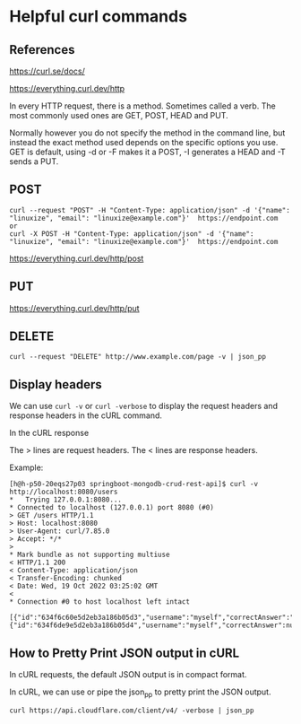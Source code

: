 * Helpful curl commands

** References

https://curl.se/docs/

https://everything.curl.dev/http

In every HTTP request, there is a method. Sometimes called a verb. The most commonly used ones are GET, POST, HEAD and PUT.

Normally however you do not specify the method in the command line, but instead the exact method used depends on the specific options you use. GET is default, using -d or -F makes it a POST, -I generates a HEAD and -T sends a PUT.

** POST
#+begin_src 
curl --request "POST" -H "Content-Type: application/json" -d '{"name": "linuxize", "email": "linuxize@example.com"}'  https://endpoint.com
or
curl -X POST -H "Content-Type: application/json" -d '{"name": "linuxize", "email": "linuxize@example.com"}'  https://endpoint.com
#+end_src

https://everything.curl.dev/http/post

** PUT

https://everything.curl.dev/http/put

** DELETE

#+begin_src 
curl --request "DELETE" http://www.example.com/page -v | json_pp
#+end_src

** Display headers

We can use ~curl -v~ or ~curl -verbose~ to display the request headers and response headers in the cURL command.

In the cURL response

The > lines are request headers.
The < lines are response headers.

    Example:
    #+begin_src 
    [h@h-p50-20eqs27p03 springboot-mongodb-crud-rest-api]$ curl -v http://localhost:8080/users
    *   Trying 127.0.0.1:8080...
    * Connected to localhost (127.0.0.1) port 8080 (#0)
    > GET /users HTTP/1.1
    > Host: localhost:8080
    > User-Agent: curl/7.85.0
    > Accept: */*
    > 
    * Mark bundle as not supporting multiuse
    < HTTP/1.1 200 
    < Content-Type: application/json
    < Transfer-Encoding: chunked
    < Date: Wed, 19 Oct 2022 03:25:02 GMT
    < 
    * Connection #0 to host localhost left intact
        [{"id":"634f6c60e5d2eb3a186b05d3","username":"myself","correctAnswer":"right","numberOfTries":0,"attemptedWords":null},{"id":"634f6de9e5d2eb3a186b05d4","username":"myself","correctAnswer":null,"numberOfTries":0,"attemptedWords":null}]  
    #+end_src

** How to Pretty Print JSON output in cURL

In cURL requests, the default JSON output is in compact format.

In cURL, we can use or pipe the json_pp to pretty print the JSON output.

#+begin_src 
curl https://api.cloudflare.com/client/v4/ -verbose | json_pp
#+end_src


